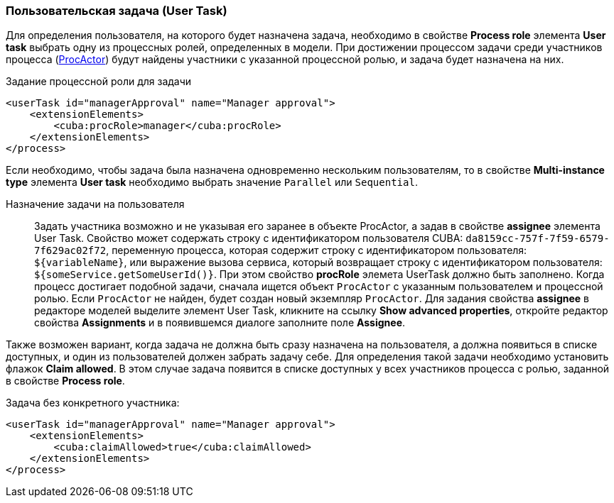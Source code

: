 :sourcesdir: ../../../source

[[user_task]]
=== Пользовательская задача (User Task)

Для определения пользователя, на которого будет назначена задача, необходимо в свойстве *Process role* элемента *User task* выбрать одну из процессных ролей, определенных в модели. При достижении процессом задачи среди участников процесса (<<ProcActor,ProcActor>>) будут найдены участники с указанной процессной ролью, и задача будет назначена на них.

.Задание процессной роли для задачи

[source, xml]
----
<userTask id="managerApproval" name="Manager approval">
    <extensionElements>
        <cuba:procRole>manager</cuba:procRole> 
    </extensionElements>
</process>
----

Если необходимо, чтобы задача была назначена одновременно нескольким пользователям, то в свойстве *Multi-instance type* элемента *User task* необходимо выбрать значение `Parallel` или `Sequential`.

Назначение задачи на пользователя::
+
Задать участника возможно и не указывая его заранее в объекте ProcActor, а задав в свойстве *assignee* элемента User Task. Свойство может содержать строку с идентификатором пользователя CUBA: `da8159cc-757f-7f59-6579-7f629ac02f72`, переменную процесса, которая содержит строку с идентификатором пользователя: `${variableName}`, или выражение вызова сервиса, который возвращает строку с идентификатором пользователя: `${someService.getSomeUserId()}`. При этом свойство *procRole* элемета UserTask должно быть заполнено. Когда процесс достигает подобной задачи, сначала ищется объект `ProcActor` с указанным пользователем и процессной ролью. Если `ProcActor` не найден, будет создан новый экземпляр `ProcActor`. Для задания свойства *assignee* в редакторе моделей выделите элемент User Task, кликните на ссылку *Show advanced properties*, откройте редактор свойства *Assignments* и в появившемся диалоге заполните поле *Assignee*.

Также возможен вариант, когда задача не должна быть сразу назначена на пользователя, а должна появиться в списке доступных, и один из пользователей должен забрать задачу себе. Для определения такой задачи необходимо установить флажок *Claim allowed*. В этом случае задача появится в списке доступных у всех участников процесса с ролью, заданной в свойстве *Process role*.

Задача без конкретного участника:

[source, xml]
----
<userTask id="managerApproval" name="Manager approval">
    <extensionElements>
        <cuba:claimAllowed>true</cuba:claimAllowed>
    </extensionElements>
</process>
----

